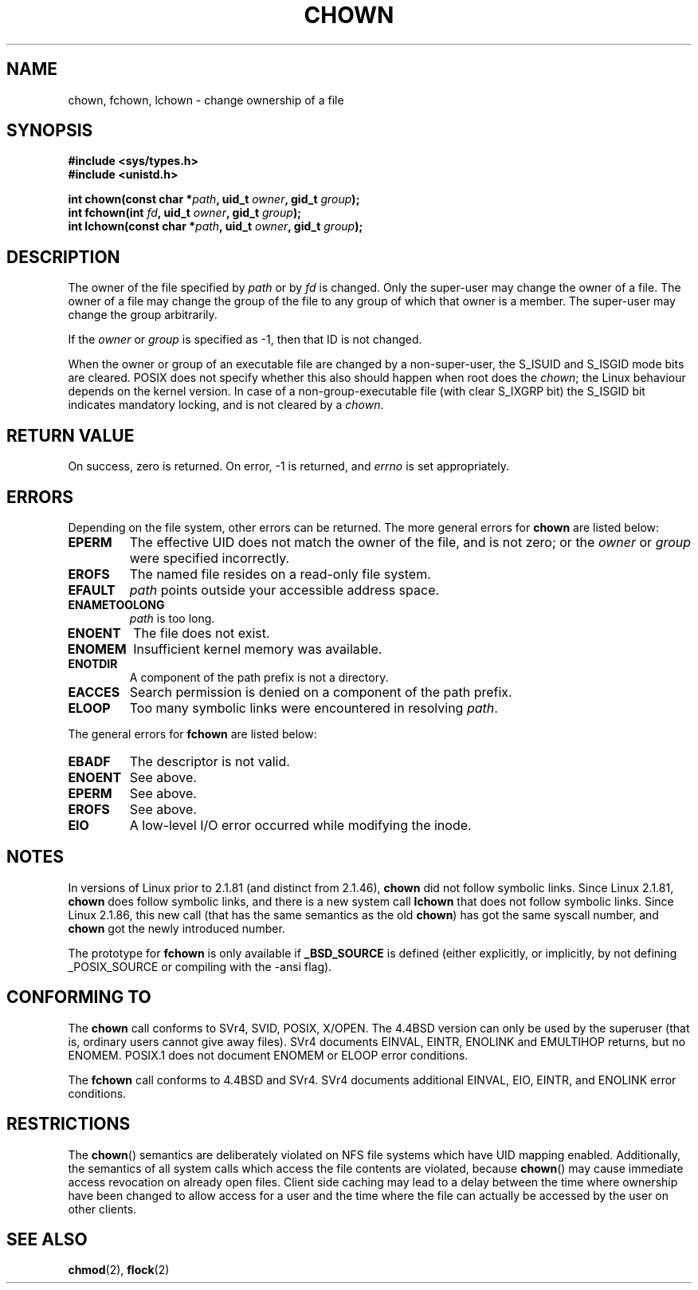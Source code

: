 .\" Hey Emacs! This file is -*- nroff -*- source.
.\"
.\" Copyright (c) 1992 Drew Eckhardt (drew@cs.colorado.edu), March 28, 1992
.\" Copyright (c) 1998 Andries Brouwer (aeb@cwi.nl)
.\"
.\" Permission is granted to make and distribute verbatim copies of this
.\" manual provided the copyright notice and this permission notice are
.\" preserved on all copies.
.\"
.\" Permission is granted to copy and distribute modified versions of this
.\" manual under the conditions for verbatim copying, provided that the
.\" entire resulting derived work is distributed under the terms of a
.\" permission notice identical to this one
.\" 
.\" Since the Linux kernel and libraries are constantly changing, this
.\" manual page may be incorrect or out-of-date.  The author(s) assume no
.\" responsibility for errors or omissions, or for damages resulting from
.\" the use of the information contained herein.  The author(s) may not
.\" have taken the same level of care in the production of this manual,
.\" which is licensed free of charge, as they might when working
.\" professionally.
.\" 
.\" Formatted or processed versions of this manual, if unaccompanied by
.\" the source, must acknowledge the copyright and authors of this work.
.\"
.\" Modified by Michael Haardt <michael@moria.de>
.\" Modified Wed Jul 21 21:53:01 1993 by Rik Faith <faith@cs.unc.edu>
.\" Modified Tue Jul  9 13:59:51 1996 by Andries Brouwer <aeb@cwi.nl>
.\" Modified Wed Nov  6 03:49:07 1996 by Eric S. Raymond <esr@thyrsus.com>
.\" Modified Sun May 18 10:34:09 1997 by Michael Haardt <michael@cantor.informatik.rwth-aachen.de>
.\"
.TH CHOWN 2 "May 18, 1997" "Linux 2.1.81" "Linux Programmer's Manual"
.SH NAME
chown, fchown, lchown \- change ownership of a file
.SH SYNOPSIS
.B #include <sys/types.h>
.br
.B #include <unistd.h>
.sp
.BI "int chown(const char *" path ", uid_t " owner ", gid_t " group );
.br
.BI "int fchown(int " fd ", uid_t " owner ", gid_t " group );
.br
.BI "int lchown(const char *" path ", uid_t " owner ", gid_t " group );
.SH DESCRIPTION
The owner of the file specified by
.I path
or by
.I fd
is changed.  Only the super-user may change the owner of a file.  The owner
of a file may change the group of the file to any group of which that owner
is a member.  The super-user may change the group arbitrarily.

If the
.I owner
or
.I group
is specified as \-1, then that ID is not changed.

When the owner or group of an executable file are changed by a non-super-user,
the S_ISUID and S_ISGID mode bits are cleared. POSIX does not specify whether
this also should happen when root does the
.IR chown ;
the Linux behaviour depends on the kernel version.
In case of a non-group-executable file (with clear S_IXGRP bit)
the S_ISGID bit indicates mandatory locking, and is not cleared
by a
.IR chown .

.SH "RETURN VALUE"
On success, zero is returned.  On error, \-1 is returned, and
.I errno
is set appropriately.
.SH ERRORS
Depending on the file system, other errors can be returned.  The more
general errors for
.B chown
are listed below:

.TP
.B EPERM
The effective UID does not match the owner of the file, and is not zero; or
the
.I owner
or
.I group
were specified incorrectly.
.TP
.B EROFS
The named file resides on a read-only file system.
.TP
.B EFAULT
.I path
points outside your accessible address space.
.TP
.B ENAMETOOLONG
.I path
is too long.
.TP
.B ENOENT
The file does not exist.
.TP
.B ENOMEM
Insufficient kernel memory was available.
.TP
.B ENOTDIR
A component of the path prefix is not a directory.
.TP
.B EACCES
Search permission is denied on a component of the path prefix.
.TP
.B ELOOP
Too many symbolic links were encountered in resolving
.IR path .
.PP
The general errors for
.B fchown
are listed below:
.TP
.B EBADF
The descriptor is not valid.
.TP
.B ENOENT
See above.
.TP
.B EPERM
See above.
.TP
.B EROFS
See above.
.TP
.B EIO
A low-level I/O error occurred while modifying the inode.
.SH NOTES
In versions of Linux prior to 2.1.81 (and distinct from 2.1.46),
.B chown
did not follow symbolic links.
Since Linux 2.1.81,
.B chown
does follow symbolic links, and there is a new system call
.B lchown
that does not follow symbolic links.
Since Linux 2.1.86, this new call (that has the same semantics
as the old
.BR chown )
has got the same syscall number, and
.B chown
got the newly introduced number.
.LP
The prototype for
.B fchown
is only available if
.B _BSD_SOURCE
is defined (either explicitly, or implicitly, by not defining
_POSIX_SOURCE or compiling with the -ansi flag).
.SH "CONFORMING TO"
The
.B chown
call conforms to SVr4, SVID, POSIX, X/OPEN.  The 4.4BSD version can only be
used by the superuser (that is, ordinary users cannot give away files).
SVr4 documents EINVAL, EINTR, ENOLINK and EMULTIHOP returns, but no
ENOMEM.  POSIX.1 does not document ENOMEM or ELOOP error conditions.
.PP
The 
.B fchown
call conforms to 4.4BSD and SVr4.
SVr4 documents additional EINVAL, EIO, EINTR, and ENOLINK error conditions.
.SH RESTRICTIONS
The \fBchown\fP() semantics are deliberately violated on NFS file systems
which have UID mapping enabled.  Additionally, the semantics of all system
calls which access the file contents are violated, because \fBchown\fP()
may cause immediate access revocation on already open files.  Client side
caching may lead to a delay between the time where ownership have
been changed to allow access for a user and the time where the file can
actually be accessed by the user on other clients.
.SH "SEE ALSO"
.BR chmod (2),
.BR flock (2)
